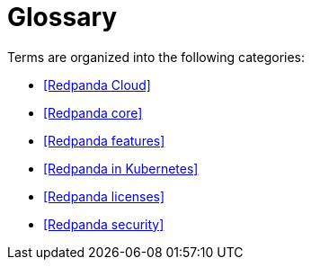 = Glossary

Terms are organized into the following categories:

- <<Redpanda Cloud>>
- <<Redpanda core>>
- <<Redpanda features>>
- <<Redpanda in Kubernetes>>
- <<Redpanda licenses>>
- <<Redpanda security>>
